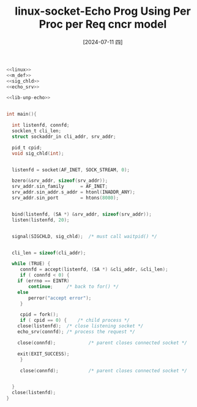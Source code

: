 :PROPERTIES:
:ID:       b2b538fe-d1f4-4571-a45d-47dd5eab5f33
:END:
#+title: linux-socket-Echo Prog Using Per Proc per Req cncr model
#+date: [2024-07-11 四]
#+last_modified: [2024-07-11 四 09:06]



#+HEADER: :tangle ./tmp/echo.c
#+BEGIN_SRC C :noweb yes :eval no
  <<linux>>
  <<m_def>>
  <<sig_chld>>
  <<echo_srv>>

  <<lib-unp-echo>>


  int main(){

    int	listenfd, connfd;
    socklen_t cli_len;
    struct sockaddr_in cli_addr, srv_addr;

    pid_t cpid;
    void sig_chld(int);


    listenfd = socket(AF_INET, SOCK_STREAM, 0);

    bzero(&srv_addr, sizeof(srv_addr));
    srv_addr.sin_family      = AF_INET;
    srv_addr.sin_addr.s_addr = htonl(INADDR_ANY);
    srv_addr.sin_port        = htons(8080);


    bind(listenfd, (SA *) &srv_addr, sizeof(srv_addr));
    listen(listenfd, 20);


    signal(SIGCHLD, sig_chld);	/* must call waitpid() */


    cli_len = sizeof(cli_addr);

    while (TRUE) {
       connfd = accept(listenfd, (SA *) &cli_addr, &cli_len);
       if ( connfd < 0) {
	  if (errno == EINTR)
		  continue;		/* back to for() */
	  else
		  perror("accept error");
       }

       cpid = fork();
       if ( cpid == 0) {	/* child process */
	  close(listenfd);	/* close listening socket */
	  echo_srv(connfd);	/* process the request */

	  close(connfd);			/* parent closes connected socket */

	  exit(EXIT_SUCCESS);
       }

       close(connfd);			/* parent closes connected socket */


    }
    close(listenfd);
  }
#+END_SRC





